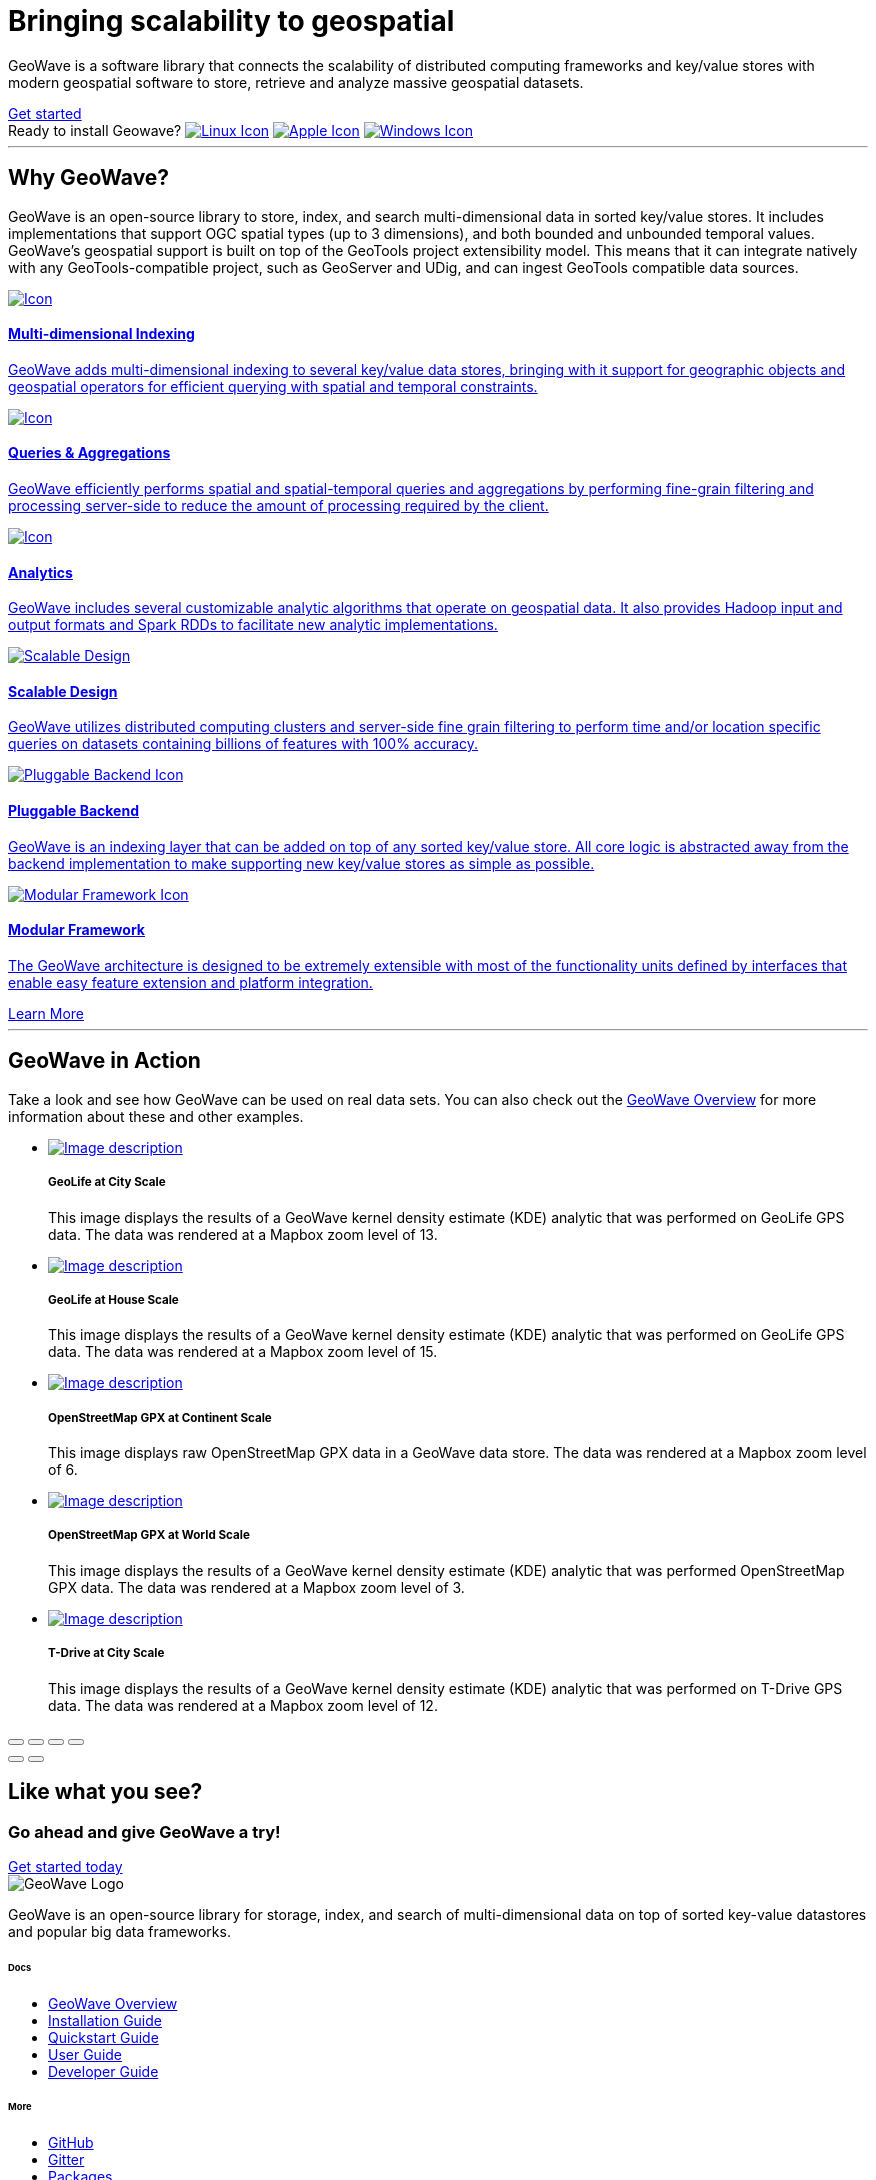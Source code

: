 [[index-container]]
<<<

:linkattrs:

[subs="attributes"]

++++

  <!-- HEADER -->
  <header class="hero bg-dark pt-5 text-center text-lg-left">
    <div class="container h-100 my-5 py-3">
      <div class="row h-100 align-items-center">
        <div class="col-lg-6 ">
          <h1 class="display-4 text-white mt-5 mb-4">
            Bringing scalability
            to geospatial
          </h1>
          <p class="lead mb-5 text-white">
            GeoWave is a software library that connects the scalability of distributed computing frameworks and
            key/value stores with modern geospatial software to store, retrieve and analyze massive geospatial datasets.
          </p>
          <a class="btn btn-primary btn-labeled btn-lg rounded-pill" href="quickstart.html">Get
            started</a>
          <div class="downloads mt-5">
            <span class="d-block text-white mb-3">Ready to install Geowave?
              <i class="icon ion-ios-arrow-round-down"></i>
            </span>
            <a href="https://geowave.s3.amazonaws.com/latest/standalone-installers/geowave_unix_1_1_0-SNAPSHOT.sh" class="p-2 mr-1" data-toggle="tooltip" data-placement="bottom" title="Linux"><img src="images/icon-linux.svg" alt="Linux Icon"></a>
            <a href="https://geowave.s3.amazonaws.com/latest/standalone-installers/geowave_macos_1_1_0-SNAPSHOT.dmg" class="p-2 m-1" data-toggle="tooltip" data-placement="bottom" title="Mac"><img src="images/icon-apple.svg" alt="Apple Icon"></a>
            <a href="https://geowave.s3.amazonaws.com/latest/standalone-installers/geowave_windows-x64_1_1_0-SNAPSHOT.exe" class="p-2 m-1" data-toggle="tooltip" data-placement="bottom" title="Windows"><img src="images/icon-windows.svg" alt="Windows Icon"></a>
          </div>
        </div>
      </div>
    </div>
    <div class="wave"></div>
  </header>

  <!-- SECTION: Why GeoWave -->
  <section class="geo-home-why container mb-5 pb-5">
    <div class="row">
      <div class="col-md-8 text-center m-auto pb-5">
        <hr class="title">
        <h2>Why GeoWave?</h2>
        <p class="card-text">
          GeoWave is an open-source library to store, index, and search multi-dimensional data in sorted key/value
          stores. It includes implementations that support OGC spatial types (up to 3 dimensions), and both bounded and
          unbounded temporal values. GeoWave’s geospatial support is built on top of the GeoTools project extensibility
          model. This means that it can integrate natively with any GeoTools-compatible project, such as GeoServer and
          UDig, and can ingest GeoTools compatible data sources.
        </p>
      </div>
    </div>
    <div class="row my-4">
      <div class="col-md-4 mb-5">
        <a href="overview.html#indices" class="card h-100 border-0 text-center">
          <div class="card-body pb-1">
            <img src="images/icon-globe.svg" class="p-4" alt="Icon">
            <h4 class="card-title">Multi-dimensional Indexing</h4>
            <p class="card-text">
              GeoWave adds multi-dimensional indexing to several key/value data stores, bringing with it support for
              geographic objects and geospatial operators for efficient querying with spatial and temporal constraints.
            </p>
          </div>
          <div class="card-footer"><i class="icon ion-ios-arrow-round-forward"></i></div>
        </a>
      </div>
      <div class="col-md-4 mb-5">
        <a href="userguide.html#vector-queries" class="card h-100 border-0 text-center">
          <div class="card-body pb-1">
            <img src="images/icon-search.svg" class="p-4" alt="Icon">
            <h4 class="card-title">Queries &amp; Aggregations</h4>
            <p class="card-text">
              GeoWave efficiently performs spatial and spatial-temporal queries and aggregations by performing
              fine-grain filtering and processing server-side to reduce the amount of processing required by the client.
            </p>
          </div>
          <div class="card-footer"><i class="icon ion-ios-arrow-round-forward"></i></div>
        </a>
      </div>
      <div class="col-md-4 mb-5">
        <a href="userguide.html#analytics" class="card h-100 border-0 text-center">
          <div class="card-body pb-1">
            <img src="images/icon-analytics.svg" class="p-4" alt="Icon">
            <h4 class="card-title">Analytics</h4>
            <p class="card-text">
              GeoWave includes several customizable analytic algorithms that operate on geospatial data. It also
              provides Hadoop input and output formats and Spark RDDs to facilitate new analytic implementations.
            </p>
          </div>
          <div class="card-footer"><i class="icon ion-ios-arrow-round-forward"></i></div>
        </a>
      </div>
      <div class="col-md-4 mb-5">
        <a href="overview.html#scalable" class="card h-100 border-0 text-center">
          <div class="card-body pb-1">
            <img src="images/icon-scalable.svg" class="p-4" alt="Scalable Design">
            <h4 class="card-title">Scalable Design</h4>
            <p class="card-text">
              GeoWave utilizes distributed computing clusters and server-side fine grain filtering to perform time
              and/or location specific queries on datasets containing billions of features with 100% accuracy.
            </p>
          </div>
          <div class="card-footer"><i class="icon ion-ios-arrow-round-forward"></i></div>
        </a>
      </div>
      <div class="col-md-4 mb-5">
        <a href="overview.html#pluggable-backend" class="card h-100 border-0 text-center">
          <div class="card-body pb-1">
            <img src="images/icon-plug-backend.svg" class="p-4" alt="Pluggable Backend Icon">
            <h4 class="card-title">Pluggable Backend</h4>
            <p class="card-text">
              GeoWave is an indexing layer that can be added on top of any sorted key/value store. All core logic is
              abstracted away from the backend implementation to make supporting new key/value stores as simple as
              possible.
            </p>
          </div>
          <div class="card-footer"><i class="icon ion-ios-arrow-round-forward"></i></div>
        </a>
      </div>
      <div class="col-md-4 mb-5">
        <a href="overview.html#modular-framework" class="card h-100 border-0 text-center">
          <div class="card-body pb-1">
            <img src="images/icon-tetris.svg" class="p-4" alt="Modular Framework Icon">
            <h4 class="card-title">Modular Framework</h4>
            <p class="card-text">
              The GeoWave architecture is designed to be extremely extensible with most of the functionality units
              defined by interfaces that enable easy feature extension and platform integration.
            </p>
          </div>
          <div class="card-footer"><i class="icon ion-ios-arrow-round-forward"></i></div>
        </a>
      </div>
      <a class="btn btn-primary btn-labeled btn-lg m-auto rounded-pill" href="overview.html">Learn More</a>
    </div>
  </section>

  <!-- SECTION: GeoWave in Action -->
  <div class="bg-dark py-5">
    <div class="container-fluid pb-5 mb-3 mx-0 px-0">
      <div class="col-md-6 m-auto py-5 text-center text-white">
        <hr class="title">
        <h2 class="text-white">GeoWave in Action</h2>
        <p class="card-text text-white">
          Take a look and see how GeoWave can be used on real data sets. You can also check out the <a
            href="overview.html#example-screenshots" target="_blank">GeoWave Overview</a> for more information about
          these and other examples.
        </p>
      </div>

      <!-- Slider main container -->
      <div class="swiper-container overflow-hidden pb-5">
        <!-- Additional required wrapper -->
        <ul class="swiper-wrapper my-gallery" itemscope itemtype="http://schema.org/ImageGallery">
          <!-- Slides -->
          <li class="swiper-slide" itemprop="associatedMedia" itemscope itemtype="http://schema.org/ImageObject">
            <a title="click to zoom-in" href="images/geolife-density-13.jpg" itemprop="contentUrl" data-size="1200x600">
              <img src="images/geolife-density-13-thumb.jpg" itemprop="thumbnail" alt="Image description" />
            </a>
            <div class="text text-lg-left p-5">
              <h5>GeoLife at City Scale</h5>
              <p>This image displays the results of a GeoWave kernel density estimate (KDE) analytic that was performed
                on GeoLife GPS data. The data was rendered at a Mapbox zoom level of 13.</p>
            </div>
          </li>
          <li class="swiper-slide" itemprop="associatedMedia" itemscope itemtype="http://schema.org/ImageObject">
            <a title="click to zoom-in" href="images/geolife-density-17.jpg" itemprop="contentUrl" data-size="1200x600">
              <img src="images/geolife-density-17-thumb.jpg" itemprop="thumbnail" alt="Image description" />
            </a>
            <div class="text text-lg-left p-5">
              <h5>GeoLife at House Scale</h5>
              <p>This image displays the results of a GeoWave kernel density estimate (KDE) analytic that was performed
                on GeoLife GPS data. The data was rendered at a Mapbox zoom level of 15.</p>
            </div>
          </li>
          <li class="swiper-slide" itemprop="associatedMedia" itemscope itemtype="http://schema.org/ImageObject">
            <a title="click to zoom-in" href="images/osmgpx.jpg" itemprop="contentUrl" data-size="1200x600">
              <img src="images/osmgpx-thumb.jpg" itemprop="thumbnail" alt="Image description" />
            </a>
            <div class="text text-lg-left p-5">
              <h5>OpenStreetMap GPX at Continent Scale</h5>
              <p>This image displays raw OpenStreetMap GPX data in a GeoWave data store. The data was rendered at a
                Mapbox zoom level of 6.</p>
            </div>
          </li>
          <li class="swiper-slide" itemprop="associatedMedia" itemscope itemtype="http://schema.org/ImageObject">
            <a title="click to zoom-in" href="images/osmgpx-world.jpg" itemprop="contentUrl" data-size="1200x600">
              <img src="images/osmgpx-world-thumb.jpg" itemprop="thumbnail" alt="Image description" />
            </a>
            <div class="text text-lg-left p-5">
              <h5>OpenStreetMap GPX at World Scale</h5>
              <p>This image displays the results of a GeoWave kernel density estimate (KDE) analytic that was performed
                OpenStreetMap GPX data. The data was rendered at a Mapbox zoom level of 3.</p>
            </div>
          </li>
          <li class="swiper-slide" itemprop="associatedMedia" itemscope itemtype="http://schema.org/ImageObject">
            <a title="click to zoom-in" href="images/t-drive-density-12.jpg" itemprop="contentUrl" data-size="1200x600">
              <img src="images/t-drive-density-12-thumb.jpg" itemprop=" thumbnail" alt="Image description" />
            </a>
            <div class="text text-lg-left p-5">
              <h5>T-Drive at City Scale</h5>
              <p>This image displays the results of a GeoWave kernel density estimate (KDE) analytic that was performed
                on T-Drive GPS data. The data was rendered at a Mapbox zoom level of 12.</p>
            </div>
          </li>
        </ul>

        <!-- Add Pagination -->
        <div class="swiper-pagination"></div>

        <!-- If we need navigation buttons -->
        <!-- <div class="swiper-button-prev"></div>
        <div class="swiper-button-next"></div> -->
      </div>

      <!-- Root element of PhotoSwipe. Must have class pswp. -->
      <div class="pswp" tabindex="-1" role="dialog" aria-hidden="true">
        <!-- Background of PhotoSwipe.
            It's a separate element, as animating opacity is faster than rgba(). -->
        <div class="pswp__bg"></div>
        <!-- Slides wrapper with overflow:hidden. -->
        <div class="pswp__scroll-wrap">
          <!-- Container that holds slides. PhotoSwipe keeps only 3 slides in DOM to save memory. -->
          <!-- don't modify these 3 pswp__item elements, data is added later on. -->
          <div class="pswp__container">
            <div class="pswp__item"></div>
            <div class="pswp__item"></div>
            <div class="pswp__item"></div>
          </div>
          <!-- Default (PhotoSwipeUI_Default) interface on top of sliding area. Can be changed. -->
          <div class="pswp__ui pswp__ui--hidden">

            <div class="pswp__top-bar">

              <!--  Controls are self-explanatory. Order can be changed. -->

              <div class="pswp__counter"></div>

              <button class="pswp__button pswp__button--close" title="Close (Esc)"></button>

              <button class="pswp__button pswp__button--share" title="Share"></button>

              <button class="pswp__button pswp__button--fs" title="Toggle fullscreen"></button>

              <button class="pswp__button pswp__button--zoom" title="Zoom in/out"></button>

              <!-- Preloader demo https://codepen.io/dimsemenov/pen/yyBWoR -->
              <!-- element will get class pswp__preloader--active when preloader is running -->
              <div class="pswp__preloader">
                <div class="pswp__preloader__icn">
                  <div class="pswp__preloader__cut">
                    <div class="pswp__preloader__donut"></div>
                  </div>
                </div>
              </div>
            </div>

            <div class="pswp__share-modal pswp__share-modal--hidden pswp__single-tap">
              <div class="pswp__share-tooltip"></div>
            </div>

            <button class="pswp__button pswp__button--arrow--left" title="Previous (arrow left)">
            </button>

            <button class="pswp__button pswp__button--arrow--right" title="Next (arrow right)">
            </button>

            <div class="pswp__caption">
              <div class="pswp__caption__center"></div>
            </div>

          </div>
        </div>
      </div>

    </div>
  </div>

  <!-- SECTION: CTA -->
  <div class="bg-primary cta-banner pt-5 pb-5">
    <div class="container">
      <div class="row justify-content-between pt-5 pb-5">
        <div class="col-md-7 text-white text-center text-md-left my-auto">
          <h2 class="text-white font-weight-lighter pb-1">Like what you see?</h2>
          <h3 class="text-white">Go ahead and give GeoWave a try!</h3>
        </div>
        <div class="col-md-4 text-center text-md-right my-auto">
          <a class="btn btn-outline-light btn-lg rounded-pill btn-border-2 px-5 mt-4 mt-md-0" href="#">Get started
            today</a>
        </div>
      </div>
    </div>
  </div>

  <!-- FOOTER -->
  <footer id="geowave-footer" class="bg-dark text-white">
    <div class="container">
      <div class="row justify-content-between">
        <div class="col-12 col-md-5">
          <img src="images/geowave-logo-light.png" alt="GeoWave Logo">
          <p class="pt-4 mt-2 lh-28">GeoWave is an open-source library for storage, index, and search of
            multi-dimensional
            data on top of sorted key-value datastores and popular big data frameworks.</p>
        </div>
        <div class="footer-nav col-12 col-md-6 mt-3 mt-md-0">
          <div class="row">
            <div class="col-auto mr-5">
              <h6 class="mb-4">Docs</h6>
              <ul class="list-group">
                <li class="list-group-item bg-transparent border-0 p-0 mb-2"><a href="overview.html">GeoWave
                    Overview</a></li>
                <li class="list-group-item bg-transparent border-0 p-0 mb-2"><a
                    href="installation-guide.html">Installation Guide</a></li>
                <li class="list-group-item bg-transparent border-0 p-0 mb-2"><a href="quickstart.html">Quickstart
                    Guide</a> </li>
                <li class="list-group-item bg-transparent border-0 p-0 mb-2"><a href="userguide.html">User Guide</a>
                </li>
                <li class="list-group-item bg-transparent border-0 p-0 mb-2"><a href="devguide.html">Developer Guide</a>
                </li>
              </ul>
            </div>
            <div class="col-auto">
              <h6 class="mb-4">More</h6>
              <ul class="list-group">
                <li class="list-group-item bg-transparent border-0 p-0 mb-2"><a
                    href="https://github.com/locationtech/geowave">GitHub</a></li>
                <li class="list-group-item bg-transparent border-0 p-0 mb-2"><a href="#">Gitter</a></li>
                <li class="list-group-item bg-transparent border-0 p-0 mb-2"><a href="#">Packages</a></li>
                <li class="list-group-item bg-transparent border-0 p-0 mb-2"><a href="#">Javadocs</a></li>
                <li class="list-group-item bg-transparent border-0 p-0 mb-2"><a href="#">Python Bindings</a></li>
                </li>
              </ul>
            </div>
          </div>
        </div>
        <!-- Sub Footer -->
        <div class="col-md-12 sub-footer">
          <div class="py-4 d-flex justify-content-center align-items-center">
            <small>This page was generated on {revdate}</small>
          </div>
        </div>
      </div>
    </div>
  </footer>

  <!-- Page Preloader -->
  <div class="preloader" />